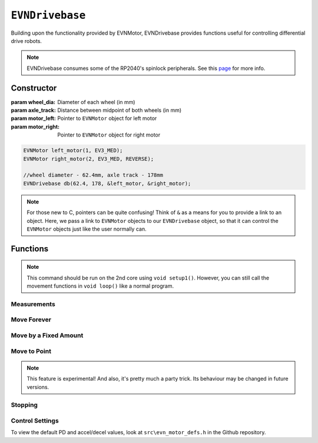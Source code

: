 ``EVNDrivebase``
================

Building upon the functionality provided by EVNMotor, EVNDrivebase provides functions useful for controlling differential drive robots.

.. note:: EVNDrivebase consumes some of the RP2040's spinlock peripherals. See this `page`_ for more info.

.. _page: ../getting-started/hardware-overview.html

Constructor
-----------

.. class:: EVNDrivebase(float wheel_dia, float axle_track, EVNMotor* motor_left, EVNMotor* motor_right);

    :param wheel_dia: Diameter of each wheel (in mm)
    :param axle_track: Distance between midpoint of both wheels (in mm)
    :param motor_left: Pointer to ``EVNMotor`` object for left motor
    :param motor_right: Pointer to ``EVNMotor`` object for right motor

    .. code-block:: cpp

        EVNMotor left_motor(1, EV3_MED);
        EVNMotor right_motor(2, EV3_MED, REVERSE);

        //wheel diameter - 62.4mm, axle track - 178mm
        EVNDrivebase db(62.4, 178, &left_motor, &right_motor);

.. note::

    For those new to C, pointers can be quite confusing! Think of ``&`` as a means for you to provide a link to an object. 
    Here, we pass a link to ``EVNMotor`` objects to our ``EVNDrivebase`` object, so that it can control the ``EVNMotor`` objects just like the user normally can.

Functions
---------

.. function:: void begin();

    Initializes drivebase object. Call this function after calling ``begin()`` on the EVNMotor objects (which still need to be called!), but before calling any other ``EVNDrivebase`` functions (including settings functions).

    .. code-block:: cpp

        EVNMotor left_motor(1, EV3_MED);
        EVNMotor right_motor(2, EV3_MED, REVERSE);
        EVNDrivebase db(62, 178, &left_motor, &right_motor);

        void setup1()
        {
            left_motor.begin();
            right_motor.begin();
            db.begin();
        }

.. note::
    This command should be run on the 2nd core using ``void setup1()``. 
    However, you can still call the movement functions in ``void loop()`` like a normal program.

Measurements
""""""""""""

.. function:: float getDistance()

    :returns: Distance travelled by drivebase (in mm)

    .. code-block:: cpp

        float distance = db.getDistance();

.. function:: float getAngle()

    :returns: Angle turned by drivebase (in deg)
    
    .. code-block:: cpp

        float angle = db.getAngle();

.. function:: float getHeading()

    :returns: Drivebase heading (ranging from 0-360 degrees)

    .. code-block:: cpp

        float heading = db.getHeading();

.. function:: float getX()

    :returns: X coordinate of drivebase from origin (origin is the drivebase's position on startup)

    .. code-block:: cpp

        float x = db.getX();

.. function:: float getY()

    :returns: Y coordinate of drivebase from origin (origin is the drivebase's position on startup)

    .. code-block:: cpp

        float y = db.getY();

.. function:: void resetXY();

    Sets drivebase's current position to be the origin (0, 0).

    .. code-block:: cpp
        
        db.resetXY();
        //afterwards, getX() and getY() will return 0

.. function:: float getDistanceToPoint(float x, float y);

    :returns: Euclidean distance between drivebase's XY position and target XY point

    .. code-block:: cpp

        //if drivebase is at origin, the distance to point will be 4
        float distance_to_point = db.getDistanceToPoint(3,2);

Move Forever
""""""""""""

.. function::   void drive(float speed, float turn_rate);
                void driveTurnRate(float speed, float turn_rate);

    Runs drivebase at the given speed and turn rate until a new command is called

    :param speed: Velocity of drivebase (in mm/s)
    :param turn_rate: Turning rate of drivebase (in deg/s)

    .. code-block:: cpp
        
        //drive at a velocity of 50mm/s and turning rate of 5deg/s
        db.drive(50, 5);

.. function:: void driveRadius(float speed, float radius);

    Runs drivebase at the given speed and radius of turning until a new command is called

    :param speed: Velocity of drivebase (in mm/s)
    :param radius: Turning radius of drivebase (in mm)

    .. code-block:: cpp
        
        //drive at a velocity of 50mm/s and move in an arc of radius 50mm
        db.driveRadius(50, 50);

.. function:: void drivePct(float speed_outer_pct, float turn_rate_pct)
    
    This function simulates a differential drive function where the outer wheel speed is given as a percentage, 
    along with a "turning rate" percentage input to define the turning behaviour as described below:

    0% "turning rate": Both wheels run at speed_outer_pct, same direction
    50% "turning rate": One wheel stationary, other wheel runs at speed_outer_pct (one-wheel turn)
    100% "turning rate": Both wheels run at speed_outer_pct, but in opposite directions

    Positive turning rate values turn anti-clockwise, negative values turn clockwise.

    Since the inputs range from -100 to 100 (unlike driveRadius, where radius ranges to infinity), it can be easier to use this function for PID control.

    :param speed_outer_pct: Speed for outer (faster) wheel in % (number from -100 to 100)
    :param turn_rate_pct: Turning rate of drivebase in % (number from -100 to 100)

    .. code-block:: cpp
        
        //drive forwards at 100% speed
        db.drivePct(100, 0);
        //drive forwards at 50% speed
        db.drivePct(50, 0);
        //drive backwards at 100% speed
        db.drivePct(-100, 0);
        //one-wheel clockwise turn at full speed
        db.drivePct(100, 50);
        //rotate clockwise on the spot at full speed
        db.drivePct(100, 100);

Move by a Fixed Amount
""""""""""""""""""""""

.. function:: void straight(float speed, float distance, uint8_t stop_action = STOP_BRAKE, bool wait = true);

    Runs drivebase in a straight line for the specified distance, then performs given stop action.

    Drivebase speed direction is reversed when the ``speed`` or ``distance`` inputs are negative (e.g. ``straight(100, -100)``, ``straight(-100, 100)``, or ``straight(-100, -100)`` will all move the drivebase backwards).

    :param speed: Velocity of drivebase (in mm/s)
    :param distance: Distance to travel (in mm)
    :param stop_action: Behaviour of the motor upon completing its command. Defaults to ``STOP_BRAKE``

        * ``STOP_BRAKE`` -- Brake (Slow decay)
        * ``STOP_COAST`` -- Coast (Fast decay)
        * ``STOP_HOLD`` -- Hold position

    :param wait: Block function from returning until command is finished

    .. code-block:: cpp
        
        //move in a straight line at a velocity of 50mm/s for a distance of 50mm
        db.straight(50, 50);

.. function::   void curve(float speed, float radius, float angle, uint8_t stop_action = STOP_BRAKE, bool wait = true);
                void curveRadius(float speed, float radius, float angle, uint8_t stop_action = STOP_BRAKE, bool wait = true);

    Runs drivebase in a curve of specified radius until its heading has shifted by the given angle, then performs given stop action.

    Drivebase turning direction is reversed when the ``radius`` or ``angle`` inputs are negative (e.g. ``curve(100, 100, -100)``, ``curve(100, -100, 100)``, or ``curve(100, -100, -100)`` will all use a negative (clockwise) turning rate).

    :param speed: Velocity of drivebase (in mm/s)
    :param radius: Turning radius of drivebase (in mm)
    :param angle: Angle to travel by (in deg)
    :param stop_action: Behaviour of the motor upon completing its command. Defaults to ``STOP_BRAKE``

        * ``STOP_BRAKE`` -- Brake (Slow decay)
        * ``STOP_COAST`` -- Coast (Fast decay)
        * ``STOP_HOLD`` -- Hold position

    :param wait: Block function from returning until command is finished

    .. code-block:: cpp
        
        //drive at a velocity of 50mm/s in an arc of radius 50mm until the drivebase has rotated by 90 degrees
        db.curve(50, 50, 90, STOP_BRAKE);

.. function:: void curveTurnRate(float speed, float turn_rate, float angle, uint8_t stop_action = STOP_BRAKE, bool wait = true);

    Runs drivebase at given speed and turn rate until its heading has shifted by the given angle, then runs specified stop action

    Drivebase turning direction is reversed when the ``turn_rate`` or ``angle`` inputs are negative (e.g. ``curveTurnRate(100, 100, -100)``, ``curveTurnRate(100, -100, 100)``, or ``curveTurnRate(100, -100, -100)`` will all use a negative (clockwise) turning rate).

    :param speed: Velocity of drivebase (in mm/s)
    :param turn_rate: Turning rate of drivebase (in deg/s)
    :param angle: Angle to travel by (in deg)
    :param stop_action: Behaviour of the motor upon completing its command. Defaults to ``STOP_BRAKE``

        * ``STOP_BRAKE`` -- Brake (Slow decay)
        * ``STOP_COAST`` -- Coast (Fast decay)
        * ``STOP_HOLD`` -- Hold position

    :param wait: Block function from returning until command is finished

    .. code-block:: cpp
        
        //drive at a velocity of 50mm/s at a turning rate of 5deg/s until the drivebase has rotated by 90 degrees
        db.curveTurnRate(50, 5, 90, STOP_BRAKE);

.. function::   void turn(float turn_rate, float degrees, uint8_t stop_action = STOP_BRAKE, bool wait = true);
                void turnDegrees(float turn_rate, float degrees, uint8_t stop_action = STOP_BRAKE, bool wait = true);

    Rotate drivebase on the spot by the given angle, then performs given stop action
    
    :param turn_rate: Turning rate of drivebase (in deg/s)
    :param angle: Angle to travel by (in deg)
    :param stop_action: Behaviour of the motor upon completing its command. Defaults to ``STOP_BRAKE``

        * ``STOP_BRAKE`` -- Brake (Slow decay)
        * ``STOP_COAST`` -- Coast (Fast decay)
        * ``STOP_HOLD`` -- Hold position

    :param wait: Block function from returning until command is finished

    .. code-block:: cpp
        
        //rotate at a rate of 5deg/s until the drivebase has rotated by 90 degrees
        db.turn(5, 90, STOP_BRAKE);

.. function:: void turnHeading(float turn_rate, float heading, uint8_t stop_action = STOP_BRAKE, bool wait = true);

    Rotate drivebase on the spot to the given heading, then performs given stop action

    :param turn_rate: Turning rate of drivebase (in deg/s)
    :param heading: Heading to travel to (in deg)
    :param stop_action: Behaviour of the motor upon completing its command. Defaults to ``STOP_BRAKE``

        * ``STOP_BRAKE`` -- Brake (Slow decay)
        * ``STOP_COAST`` -- Coast (Fast decay)
        * ``STOP_HOLD`` -- Hold position

    :param wait: Block function from returning until command is finished

    .. code-block:: cpp
        
        //rotate at a rate of 5deg/s (or -5deg/s) until the drivebase has a heading of 90degrees
        db.turnHeading(5, 90, STOP_BRAKE);    

.. function:: bool completed();

    :returns: Boolean indicating whether the drivebase's command has reached completion

    .. code-block:: cpp

        //wait until drivebase has completed its command
        while (!db.completed());

Move to Point
""""""""""""""""
.. function:: void driveToXY(float speed, float turn_rate, float x, float y, uint8_t stop_action = STOP_BRAKE, bool restore_initial_heading = true);

    Rotates drivebase to face target XY position, drives forward to target, and rotates back to original heading

    :param speed: Velocity of drivebase (in mm/s)
    :param turn_rate: Turning rate of drivebase (in deg/s)
    :param x: X coordinate of target
    :param y: Y coordinate of target
    :param stop_action: Behaviour of the motor upon completing its command. Defaults to ``STOP_BRAKE``

        * ``STOP_BRAKE`` -- Brake (Slow decay)
        * ``STOP_COAST`` -- Coast (Fast decay)
        * ``STOP_HOLD`` -- Hold position

    :param wait: Block function from returning until command is finished

    .. code-block:: cpp
        
        //drive to point (60, 60) at a velocity of 100mm/s and turning rate of 50deg/s
        db.driveToXY(100, 50, 60, 60, STOP_BRAKE);

.. note:: This feature is experimental! And also, it's pretty much a party trick. Its behaviour may be changed in future versions.

Stopping
""""""""

.. function::   void stop();

    Brakes both drivebase motors (slow decay)

    .. code-block:: cpp
        
        db.stop();

.. function:: void coast();
    
    Coasts both drivebase motors to a stop (fast decay)
    
    .. code-block:: cpp
    
        db.coast();

.. function:: void hold();
    
    Hold drivebase motors in their current positions

    .. code-block:: cpp
    
        db.hold();

Control Settings
""""""""""""""""

To view the default PD and accel/decel values, look at ``src\evn_motor_defs.h`` in the Github repository.

.. function:: void setMode(bool enable)

    Disables any movement functions called afterwards. Does not disable odometry or wipe settings.

    :param enable: Whether drivebase movement should be enabled

.. function:: void setSpeedPD(float kp, float kd);

    Sets PD gain values for the speed controller (controls average drivebase speed).

    The error for the controller is the difference between the robot's target distance travelled (which increases over time) and the robot's current distance travelled.

    :param kp: Proportional gain
    :param kd: Derivative gain

    .. code-block:: cpp
    
        db.setSpeedPD(20, 0.2);

.. function:: void setTurnRatePD(float kp, float kd);

    Sets PD gain values for the turn rate controller (controls rate of turning of drivebase).

    The error for the controller is the difference between the robot's target angle (which shifts over time if travelling in a curve) and the robot's current angle.

    This controller serves 2 purposes: to ensure the drivebase turns at the correct rate, and to stop either motor if the other is stalled, syncing their movement.

    :param kp: Proportional gain
    :param kd: Derivative gain

    .. code-block:: cpp
    
        db.setTurnRatePD(20, 0.2);

.. function:: void setSpeedAccel(float speed_accel);

    Sets speed acceleration value for drivebase (in mm/s^2).

    .. code-block:: cpp
    
        db.setSpeedAccel(500);

.. function:: void setSpeedDecel(float speed_decel);

    Sets speed deceleration value for drivebase (in mm/s^2).

    .. code-block:: cpp
    
        db.setSpeedDecel(500);

.. function:: void setTurnRateAccel(float turn_rate_accel);

    Sets turn rate acceleration value for drivebase (in deg/s^2).

    .. code-block:: cpp
    
        db.setTurnRateAccel(500);

.. function:: void setTurnRateDecel(float turn_rate_decel);

    Sets turn rate deceleration value for drivebase (in deg/s^2).

    .. code-block:: cpp
    
        db.setTurnRateDecel(500);

.. function:: void setDebug(uint8_t debug_type)

    Used to toggle debug mode, where drivebase will print the error for either speed or turn rate PD control over ``Serial``. Can be used to observe or tune PD controller behaviour.

    :param debug_type: Type of debug mode to run

        * ``DEBUG_OFF``
        * ``DEBUG_SPEED``
        * ``DEBUG_TURN_RATE``